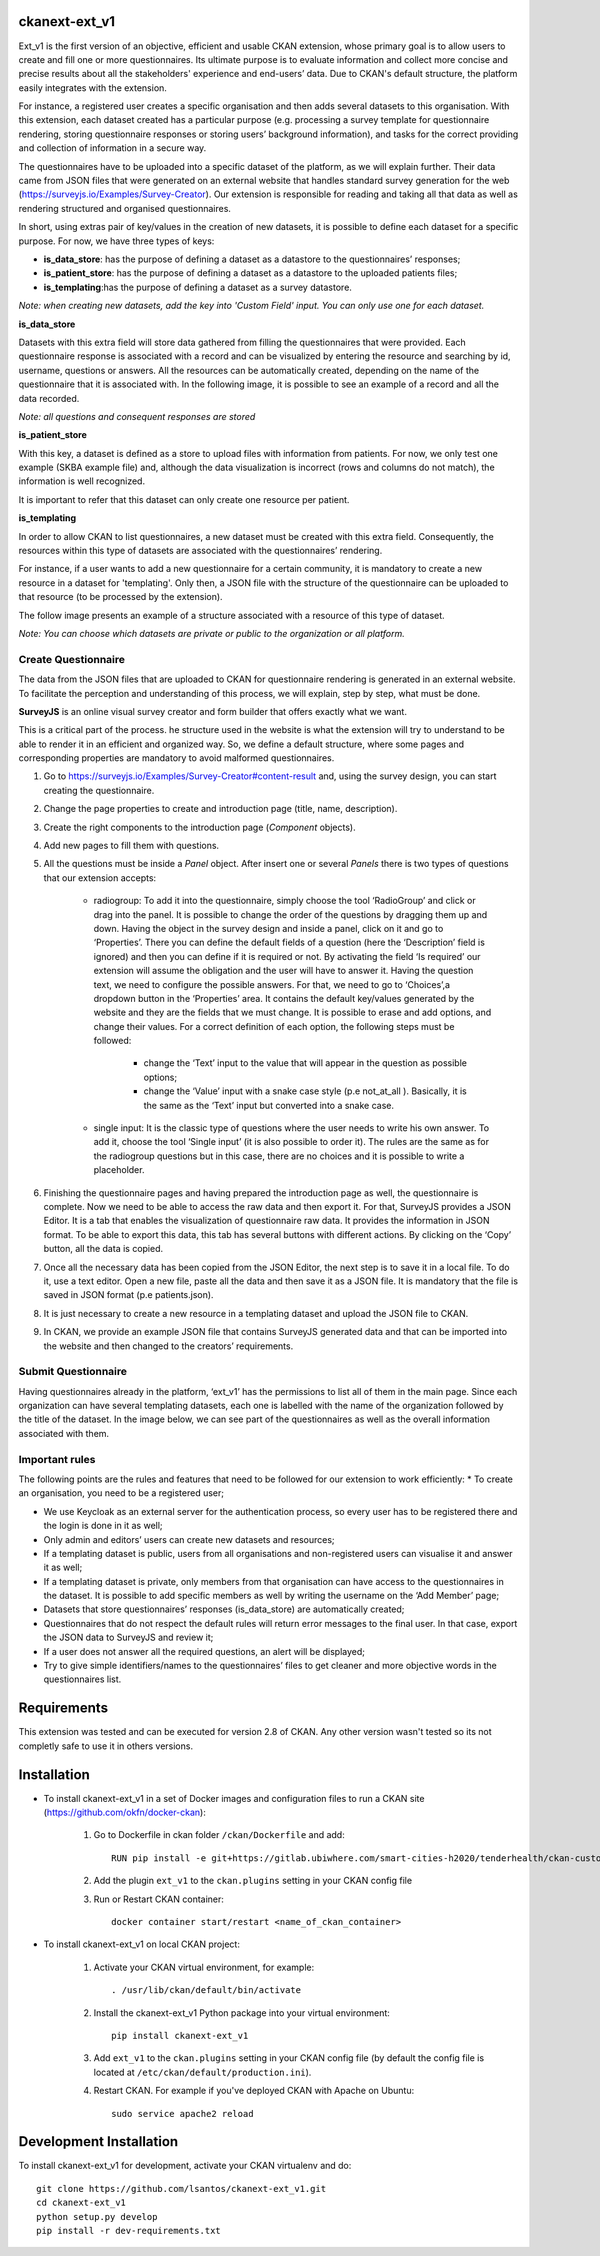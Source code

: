 .. .. You should enable this project on travis-ci.org and coveralls.io to make
..    these badges work. The necessary Travis and Coverage config files have been
..    generated for you.

.. ..  image:: https://travis-ci.org/lsantos/ckanext-ext_v1.svg?branch=master
.. ..    :target: https://travis-ci.org/lsantos/ckanext-ext_v1

.. ..  image:: https://coveralls.io/repos/lsantos/ckanext-ext_v1/badge.svg
.. ..  :target: https://coveralls.io/r/lsantos/ckanext-ext_v1

.. ..  image:: https://pypip.in/download/ckanext-ext_v1/badge.svg
.. ..  :target: https://pypi.python.org/pypi//ckanext-ext_v1/
.. ..  :alt: Downloads

.. ..  image:: https://pypip.in/version/ckanext-ext_v1/badge.svg
.. ..  :target: https://pypi.python.org/pypi/ckanext-ext_v1/
.. ..  :alt: Latest Version

.. ..  image:: https://pypip.in/py_versions/ckanext-ext_v1/badge.svg
.. ..    :target: https://pypi.python.org/pypi/ckanext-ext_v1/
.. ..    :alt: Supported Python versions

.. ..  image:: https://pypip.in/status/ckanext-ext_v1/badge.svg
.. ..    :target: https://pypi.python.org/pypi/ckanext-ext_v1/
.. ..    :alt: Development Status

.. ..  image:: https://pypip.in/license/ckanext-ext_v1/badge.svg
.. ..    :target: https://pypi.python.org/pypi/ckanext-ext_v1/
.. ..    :alt: License

==============
ckanext-ext_v1
==============

Ext_v1 is the first version of an objective, efficient and usable CKAN extension, 
whose primary goal is to allow users to create and fill one or more questionnaires. 
Its ultimate purpose is to evaluate information and collect more concise and precise 
results about all the stakeholders' experience and end-users’ data. Due to CKAN's default 
structure, the platform easily integrates with the extension.

For instance, a registered user creates a specific organisation and then adds several datasets to this organisation. 
With this extension, each dataset created has a particular purpose (e.g. processing a survey template for questionnaire 
rendering, storing questionnaire responses or storing users’ background information), and tasks for the correct providing 
and collection of information in a secure way.

The questionnaires have to be uploaded into a specific dataset of the platform, as we will explain further. 
Their data came from JSON files that were generated on an external website that handles standard survey generation 
for the web (https://surveyjs.io/Examples/Survey-Creator). Our extension is responsible for reading and taking all 
that data as well as rendering structured and organised questionnaires. 

In short, using extras pair of key/values in the creation of new datasets, it is possible to
define each dataset for a specific purpose.
For now, we have three types of keys:

- **is_data_store**: has the purpose of defining a dataset as a datastore to the questionnaires’ responses;

- **is_patient_store**: has the purpose of defining a dataset as a datastore to the uploaded patients files;

- **is_templating**:has the purpose of defining a dataset as a survey datastore.

*Note: when creating new datasets, add the key into 'Custom Field' input. 
You can only use one for each dataset.*

**is_data_store**

Datasets with this extra field will store data gathered from filling the questionnaires that were provided. 
Each questionnaire response is associated with a record and can be visualized by entering the resource and 
searching by id, username, questions or answers. All the resources can be automatically created, depending 
on the name of the questionnaire that it is associated with. In the following image, it is possible to see 
an example of a record and all the data recorded.

*Note: all questions and consequent responses are stored*

.. image:: ckanext/ext_v1/public/data_store.jpg
    :width: 400 px
    :alt: Record from *is_data_store* dataset

**is_patient_store**

With this key, a dataset is defined as a store to upload files with information from 
patients. For now, we only test one example (SKBA example file) and, although the data 
visualization is incorrect (rows and columns do not match), the information is well 
recognized. 

It is important to refer that this dataset can only create one resource per patient. 

**is_templating**

In order to allow CKAN to list questionnaires, a new dataset must be created with this extra field. 
Consequently, the resources within this type of datasets are associated with the questionnaires’ rendering.

For instance, if a user wants to add a new questionnaire for a certain community, it is mandatory to create 
a new resource in a dataset for 'templating'. 
Only then, a JSON file with the structure of the questionnaire can be uploaded to that resource (to be processed by the extension).

The follow image presents an example of a structure associated with a resource of this type of dataset.

*Note: You can choose which datasets are private or public to the organization or all platform.*

.. image:: ckanext/ext_v1/public/quests.jpg
    :width: 400 px
    :alt: Record from *is_templating* dataset

--------------------
Create Questionnaire
--------------------

The data from the JSON files that are uploaded to CKAN for questionnaire rendering is generated 
in an external website. To facilitate the perception and understanding of this process, 
we will explain, step by step, what must be done.

**SurveyJS** is an online visual survey creator and form builder that offers exactly what we want.

This is a critical part of the process. 
he structure used in the website is what the extension will try to understand to be able to render 
it in an efficient and organized way. So, we define a default structure, where some pages and corresponding 
properties are mandatory to avoid malformed questionnaires.

1. Go to https://surveyjs.io/Examples/Survey-Creator#content-result and, using the survey design, you can start creating the questionnaire.

2. Change the page properties to create and introduction page (title, name, description).

3. Create the right components to the introduction page (*Component* objects).

4. Add new pages to fill them with questions.

5. All the questions must be inside a *Panel* object. After insert one or several *Panels* there is two types of questions that our extension accepts:

     * radiogroup: To add it into the questionnaire, simply choose the tool ‘RadioGroup’ and click or drag into the panel. It is possible to change the order of the questions by dragging them up and down. Having the object in the survey design and inside a panel, click on it and go to ‘Properties’. There you can define the default fields of a question (here the ‘Description’ field is ignored) and then you can define if it is required or not. By activating the field ‘Is required’ our extension will assume the obligation and the user will have to answer it. Having the question text, we need to configure the possible answers. For that, we need to go to ‘Choices’,a dropdown button in the ‘Properties’ area. It contains the default key/values generated by the website and they are the fields that we must change. It is possible to erase and add options, and change their values. For a correct definition of each option, the following steps must be followed:

          * change the ‘Text’ input to the value that will appear in the question as possible options;
          
          * change the ‘Value’ input with a snake case style (p.e not_at_all ). Basically, it is the same as the ‘Text’ input but converted into a snake case.

     * single input: It is the classic type of questions where the user needs to write his own answer. To add it, choose the tool ‘Single input’ (it is also possible to order it). The rules are the same as for the radiogroup questions but in this case, there are no choices and it is possible to write a placeholder.

6. Finishing the questionnaire pages and having prepared the introduction page as well, the questionnaire is complete. Now we need to be able to access the raw data and then export it. For that, SurveyJS provides a JSON Editor. It is a tab that enables the visualization of questionnaire raw data. It provides the information in JSON format. To be able to export this data, this tab has several buttons with different actions. By clicking on the ‘Copy’ button, all the data is copied.

7. Once all the necessary data has been copied from the JSON Editor, the next step is to save it in a local file. To do it, use a text editor. Open a new file,  paste all the data and then save it as a JSON file. It is mandatory that the file is saved in JSON format (p.e patients.json).

8. It is just necessary to create a new resource in a templating dataset and upload the JSON file to CKAN.

9. In CKAN, we provide an example JSON file that contains SurveyJS generated data and that can be imported into the website and then changed to the creators’ requirements.

--------------------
Submit Questionnaire
--------------------

Having questionnaires already in the platform, ‘ext_v1’ has the permissions to list all of them in the main page. Since each organization can have several templating datasets, each one is labelled with the name of the organization followed by the title of the dataset.
In the image below, we can see part of the questionnaires as well as the overall information associated with them.

.. image:: ckanext/ext_v1/public/manual_end.png
    :width: 400 px
    :alt: Record from *is_templating* dataset

---------------
Important rules
---------------

The following points are the rules and features that need to be followed for our extension to work efficiently:
* To create an organisation, you need to be a registered user;

* We use Keycloak as an external server for the authentication process, so every user has to be registered there and the login is done in it as well;

* Only admin and editors’ users  can create new datasets and resources;

* If a templating dataset is public, users from all organisations and non-registered users can visualise it and answer it as well;

* If a templating dataset is private, only members from that organisation can have access to the questionnaires in the dataset. It is possible to add specific members as well by writing  the username on the ‘Add Member’ page;

* Datasets that store questionnaires’ responses (is_data_store) are automatically created;

* Questionnaires that do not respect the default rules will return error messages to the final user. In that case, export the JSON data to SurveyJS and review it;

* If a user does not answer all the required questions, an alert will be displayed;

* Try to give simple identifiers/names to the questionnaires’ files to get cleaner and more objective words in the questionnaires list.


============
Requirements
============

This extension was tested and can be executed for version 2.8 of CKAN. Any other
version wasn't tested so its not completly safe to use it in others versions.


============
Installation
============

- To install ckanext-ext_v1 in a set of Docker images and configuration files to run a CKAN site (https://github.com/okfn/docker-ckan):

     1. Go to Dockerfile in ckan folder ``/ckan/Dockerfile`` and add::

          RUN pip install -e git+https://gitlab.ubiwhere.com/smart-cities-h2020/tenderhealth/ckan-custom-forms.git@master#egg=ckanext-ext_v1

     2. Add the plugin ``ext_v1`` to the ``ckan.plugins`` setting in your CKAN config file

     3. Run or Restart CKAN container::

          docker container start/restart <name_of_ckan_container>

- To install ckanext-ext_v1 on local CKAN project:

     1. Activate your CKAN virtual environment, for example::

          . /usr/lib/ckan/default/bin/activate

     2. Install the ckanext-ext_v1 Python package into your virtual environment::

          pip install ckanext-ext_v1

     3. Add ``ext_v1`` to the ``ckan.plugins`` setting in your CKAN config file (by default the config file is located at ``/etc/ckan/default/production.ini``).

     4. Restart CKAN. For example if you've deployed CKAN with Apache on Ubuntu::

          sudo service apache2 reload


========================
Development Installation
========================

To install ckanext-ext_v1 for development, activate your CKAN virtualenv and
do::

    git clone https://github.com/lsantos/ckanext-ext_v1.git
    cd ckanext-ext_v1
    python setup.py develop
    pip install -r dev-requirements.txt


.. -----------------
.. Running the Tests
.. -----------------

.. To run the tests, do::

..     nosetests --nologcapture --with-pylons=test.ini

.. To run the tests and produce a coverage report, first make sure you have
.. coverage installed in your virtualenv (``pip install coverage``) then run::

..     nosetests --nologcapture --with-pylons=test.ini --with-coverage --cover-package=ckanext.ext_v1 --cover-inclusive --cover-erase --cover-tests


.. ---------------------------------
.. Registering ckanext-ext_v1 on PyPI
.. ---------------------------------

.. ckanext-ext_v1 should be availabe on PyPI as
.. https://pypi.python.org/pypi/ckanext-ext_v1. If that link doesn't work, then
.. you can register the project on PyPI for the first time by following these
.. steps:

.. 1. Create a source distribution of the project::

..      python setup.py sdist

.. 2. Register the project::

..      python setup.py register

.. 3. Upload the source distribution to PyPI::

..      python setup.py sdist upload

.. 4. Tag the first release of the project on GitHub with the version number from
..    the ``setup.py`` file. For example if the version number in ``setup.py`` is
..    0.0.1 then do::

..        git tag 0.0.1
..        git push --tags


.. ----------------------------------------
.. Releasing a New Version of ckanext-ext_v1
.. ----------------------------------------

.. ckanext-ext_v1 is availabe on PyPI as https://pypi.python.org/pypi/ckanext-ext_v1.
.. To publish a new version to PyPI follow these steps:

.. 1. Update the version number in the ``setup.py`` file.
..    See `PEP 440 <http://legacy.python.org/dev/peps/pep-0440/#public-version-identifiers>`_
..    for how to choose version numbers.

.. 2. Create a source distribution of the new version::

..      python setup.py sdist

.. 3. Upload the source distribution to PyPI::

..      python setup.py sdist upload

.. 4. Tag the new release of the project on GitHub with the version number from
..    the ``setup.py`` file. For example if the version number in ``setup.py`` is
..    0.0.2 then do::

..        git tag 0.0.2
..        git push --tags
